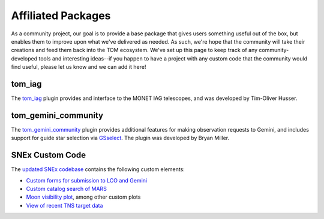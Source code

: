 Affiliated Packages
-------------------

As a community project, our goal is to provide a base package that gives users something useful out of the box, but enables them to improve upon what we've delivered as needed. As such, we're hope that the community will take their creations and feed them back into the TOM ecosystem. We've set up this page to keep track of any community-developed tools and interesting ideas--if you happen to have a project with any custom code that the community would find useful, please let us know and we can add it here!

*******
tom_iag
*******

The `tom_iag <https://github.com/thusser/tom_iag>`_ plugin provides and interface to the MONET IAG telescopes, and was developed by Tim-Oliver Husser.

********************
tom_gemini_community
********************

The `tom_gemini_community <https://github.com/TOMToolkit/tom_gemini_community>`_ plugin provides additional features for making observation requests to Gemini, and includes support for guide star selection via `GSselect <https://github.com/bryanmiller/gsselect>`_. The plugin was developed by Bryan Miller.

****************
SNEx Custom Code
****************

The `updated SNEx codebase <https://github.com/jfrostburke/snex2>`_ contains the following custom elements:

* `Custom forms for submission to LCO and Gemini <https://github.com/jfrostburke/snex2/tree/master/custom_code/facilities>`_
* `Custom catalog search of MARS <https://github.com/jfrostburke/snex2/blob/master/custom_code/harvesters/mars_harvester.py>`_
* `Moon visibility plot <https://github.com/jfrostburke/snex2/blob/master/custom_code/templatetags/custom_code_tags.py#L223>`_, among other custom plots
* `View of recent TNS target data <https://github.com/jfrostburke/snex2/blob/master/custom_code/views.py#L44>`_
